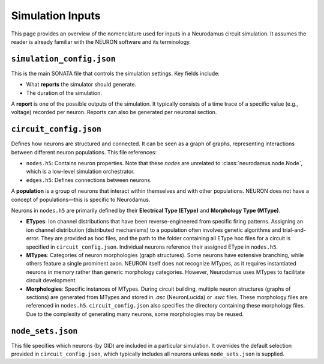 Simulation Inputs  
=================  

This page provides an overview of the nomenclature used for inputs in a Neurodamus circuit simulation. It assumes the reader is already familiar with the NEURON software and its terminology.  

``simulation_config.json``  
--------------------------  

This is the main SONATA file that controls the simulation settings. Key fields include:  

- What **reports** the simulator should generate.  
- The duration of the simulation.  

A **report** is one of the possible outputs of the simulation. It typically consists of a time trace of a specific value (e.g., voltage) recorded per neuron. Reports can also be generated per neuronal section.  

``circuit_config.json``  
-----------------------  

Defines how neurons are structured and connected. It can be seen as a graph of graphs, representing interactions between different neuron populations. This file references:  

- ``nodes.h5``: Contains neuron properties. Note that these *nodes* are unrelated to :class:`neurodamus.node.Node`, which is a low-level simulation orchestrator.  
- ``edges.h5``: Defines connections between neurons.  

A **population** is a group of neurons that interact within themselves and with other populations. NEURON does not have a concept of populations—this is specific to Neurodamus.  

Neurons in ``nodes.h5`` are primarily defined by their **Electrical Type (EType)** and **Morphology Type (MType)**.  

- **ETypes**: Ion channel distributions that have been reverse-engineered from specific firing patterns. Assigning an ion channel distribution (distributed mechanisms) to a population often involves genetic algorithms and trial-and-error. They are provided as hoc files, and the path to the folder containing all EType hoc files for a circuit is specified in ``circuit_config.json``. Individual neurons reference their assigned EType in ``nodes.h5``.  
- **MTypes**: Categories of neuron morphologies (graph structures). Some neurons have extensive branching, while others feature a single prominent axon. NEURON itself does not recognize MTypes, as it requires instantiated neurons in memory rather than generic morphology categories. However, Neurodamus uses MTypes to facilitate circuit development.  
- **Morphologies**: Specific instances of MTypes. During circuit building, multiple neuron structures (graphs of sections) are generated from MTypes and stored in `.asc` (NeuronLucida) or `.swc` files. These morphology files are referenced in ``nodes.h5``. ``circuit_config.json`` also specifies the directory containing these morphology files. Due to the complexity of generating many neurons, some morphologies may be reused.  

``node_sets.json``  
------------------  

This file specifies which neurons (by GID) are included in a particular simulation. It overrides the default selection provided in ``circuit_config.json``, which typically includes all neurons unless ``node_sets.json`` is supplied.  
